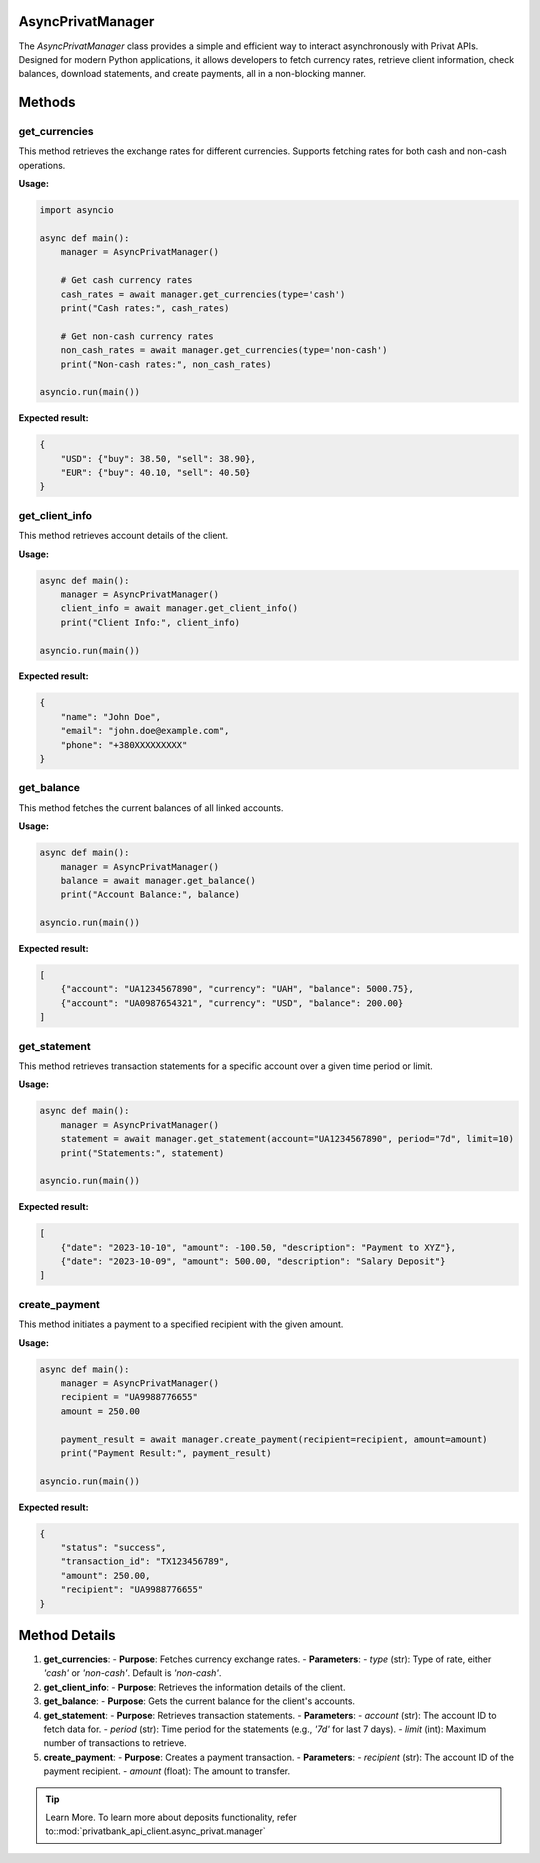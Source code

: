 AsyncPrivatManager
==================

The `AsyncPrivatManager` class provides a simple and efficient way to interact asynchronously with Privat APIs.
Designed for modern Python applications, it allows developers to fetch currency rates, retrieve client information,
check balances, download statements, and create payments, all in a non-blocking manner.

Methods
========

get_currencies
--------------

This method retrieves the exchange rates for different currencies. Supports fetching rates for both cash and non-cash operations.

**Usage:**

.. code-block:: python

    import asyncio

    async def main():
        manager = AsyncPrivatManager()

        # Get cash currency rates
        cash_rates = await manager.get_currencies(type='cash')
        print("Cash rates:", cash_rates)

        # Get non-cash currency rates
        non_cash_rates = await manager.get_currencies(type='non-cash')
        print("Non-cash rates:", non_cash_rates)

    asyncio.run(main())

**Expected result:**

.. code-block:: json

    {
        "USD": {"buy": 38.50, "sell": 38.90},
        "EUR": {"buy": 40.10, "sell": 40.50}
    }

get_client_info
---------------

This method retrieves account details of the client.

**Usage:**

.. code-block:: python

    async def main():
        manager = AsyncPrivatManager()
        client_info = await manager.get_client_info()
        print("Client Info:", client_info)

    asyncio.run(main())

**Expected result:**

.. code-block:: json

    {
        "name": "John Doe",
        "email": "john.doe@example.com",
        "phone": "+380XXXXXXXXX"
    }

get_balance
-----------

This method fetches the current balances of all linked accounts.

**Usage:**

.. code-block:: python

    async def main():
        manager = AsyncPrivatManager()
        balance = await manager.get_balance()
        print("Account Balance:", balance)

    asyncio.run(main())

**Expected result:**

.. code-block:: json

    [
        {"account": "UA1234567890", "currency": "UAH", "balance": 5000.75},
        {"account": "UA0987654321", "currency": "USD", "balance": 200.00}
    ]

get_statement
-------------

This method retrieves transaction statements for a specific account over a given time period or limit.

**Usage:**

.. code-block:: python

    async def main():
        manager = AsyncPrivatManager()
        statement = await manager.get_statement(account="UA1234567890", period="7d", limit=10)
        print("Statements:", statement)

    asyncio.run(main())

**Expected result:**

.. code-block:: json

    [
        {"date": "2023-10-10", "amount": -100.50, "description": "Payment to XYZ"},
        {"date": "2023-10-09", "amount": 500.00, "description": "Salary Deposit"}
    ]

create_payment
--------------

This method initiates a payment to a specified recipient with the given amount.

**Usage:**

.. code-block:: python

    async def main():
        manager = AsyncPrivatManager()
        recipient = "UA9988776655"
        amount = 250.00

        payment_result = await manager.create_payment(recipient=recipient, amount=amount)
        print("Payment Result:", payment_result)

    asyncio.run(main())

**Expected result:**

.. code-block:: json

    {
        "status": "success",
        "transaction_id": "TX123456789",
        "amount": 250.00,
        "recipient": "UA9988776655"
    }

Method Details
==============

1. **get_currencies**:
   - **Purpose**: Fetches currency exchange rates.
   - **Parameters**:
   - `type` (str): Type of rate, either `'cash'` or `'non-cash'`. Default is `'non-cash'`.

2. **get_client_info**:
   - **Purpose**: Retrieves the information details of the client.

3. **get_balance**:
   - **Purpose**: Gets the current balance for the client's accounts.

4. **get_statement**:
   - **Purpose**: Retrieves transaction statements.
   - **Parameters**:
   - `account` (str): The account ID to fetch data for.
   - `period` (str): Time period for the statements (e.g., `'7d'` for last 7 days).
   - `limit` (int): Maximum number of transactions to retrieve.

5. **create_payment**:
   - **Purpose**: Creates a payment transaction.
   - **Parameters**:
   - `recipient` (str): The account ID of the payment recipient.
   - `amount` (float): The amount to transfer.

.. tip:: Learn More. To learn more about deposits functionality, refer to::mod:`privatbank_api_client.async_privat.manager`